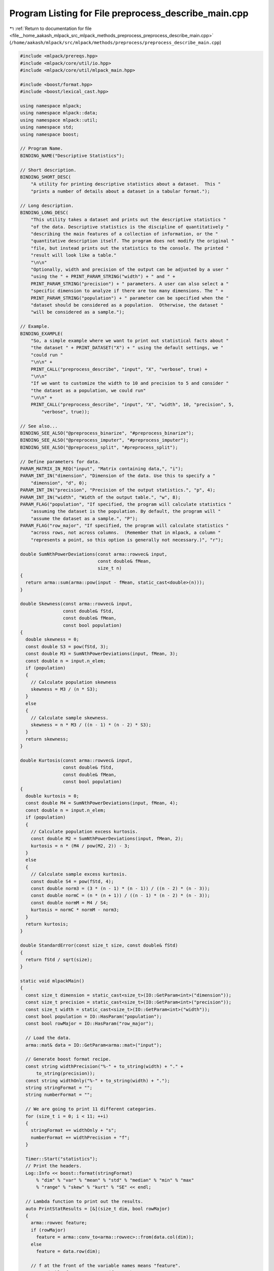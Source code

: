 
.. _program_listing_file__home_aakash_mlpack_src_mlpack_methods_preprocess_preprocess_describe_main.cpp:

Program Listing for File preprocess_describe_main.cpp
=====================================================

|exhale_lsh| :ref:`Return to documentation for file <file__home_aakash_mlpack_src_mlpack_methods_preprocess_preprocess_describe_main.cpp>` (``/home/aakash/mlpack/src/mlpack/methods/preprocess/preprocess_describe_main.cpp``)

.. |exhale_lsh| unicode:: U+021B0 .. UPWARDS ARROW WITH TIP LEFTWARDS

.. code-block:: cpp

   
   #include <mlpack/prereqs.hpp>
   #include <mlpack/core/util/io.hpp>
   #include <mlpack/core/util/mlpack_main.hpp>
   
   #include <boost/format.hpp>
   #include <boost/lexical_cast.hpp>
   
   using namespace mlpack;
   using namespace mlpack::data;
   using namespace mlpack::util;
   using namespace std;
   using namespace boost;
   
   // Program Name.
   BINDING_NAME("Descriptive Statistics");
   
   // Short description.
   BINDING_SHORT_DESC(
       "A utility for printing descriptive statistics about a dataset.  This "
       "prints a number of details about a dataset in a tabular format.");
   
   // Long description.
   BINDING_LONG_DESC(
       "This utility takes a dataset and prints out the descriptive statistics "
       "of the data. Descriptive statistics is the discipline of quantitatively "
       "describing the main features of a collection of information, or the "
       "quantitative description itself. The program does not modify the original "
       "file, but instead prints out the statistics to the console. The printed "
       "result will look like a table."
       "\n\n"
       "Optionally, width and precision of the output can be adjusted by a user "
       "using the " + PRINT_PARAM_STRING("width") + " and " +
       PRINT_PARAM_STRING("precision") + " parameters. A user can also select a "
       "specific dimension to analyze if there are too many dimensions. The " +
       PRINT_PARAM_STRING("population") + " parameter can be specified when the "
       "dataset should be considered as a population.  Otherwise, the dataset "
       "will be considered as a sample.");
   
   // Example.
   BINDING_EXAMPLE(
       "So, a simple example where we want to print out statistical facts about "
       "the dataset " + PRINT_DATASET("X") + " using the default settings, we "
       "could run "
       "\n\n" +
       PRINT_CALL("preprocess_describe", "input", "X", "verbose", true) +
       "\n\n"
       "If we want to customize the width to 10 and precision to 5 and consider "
       "the dataset as a population, we could run"
       "\n\n" +
       PRINT_CALL("preprocess_describe", "input", "X", "width", 10, "precision", 5,
           "verbose", true));
   
   // See also...
   BINDING_SEE_ALSO("@preprocess_binarize", "#preprocess_binarize");
   BINDING_SEE_ALSO("@preprocess_imputer", "#preprocess_imputer");
   BINDING_SEE_ALSO("@preprocess_split", "#preprocess_split");
   
   // Define parameters for data.
   PARAM_MATRIX_IN_REQ("input", "Matrix containing data,", "i");
   PARAM_INT_IN("dimension", "Dimension of the data. Use this to specify a "
       "dimension", "d", 0);
   PARAM_INT_IN("precision", "Precision of the output statistics.", "p", 4);
   PARAM_INT_IN("width", "Width of the output table.", "w", 8);
   PARAM_FLAG("population", "If specified, the program will calculate statistics "
       "assuming the dataset is the population. By default, the program will "
       "assume the dataset as a sample.", "P");
   PARAM_FLAG("row_major", "If specified, the program will calculate statistics "
       "across rows, not across columns.  (Remember that in mlpack, a column "
       "represents a point, so this option is generally not necessary.)", "r");
   
   double SumNthPowerDeviations(const arma::rowvec& input,
                                const double& fMean,
                                size_t n)
   {
     return arma::sum(arma::pow(input - fMean, static_cast<double>(n)));
   }
   
   double Skewness(const arma::rowvec& input,
                   const double& fStd,
                   const double& fMean,
                   const bool population)
   {
     double skewness = 0;
     const double S3 = pow(fStd, 3);
     const double M3 = SumNthPowerDeviations(input, fMean, 3);
     const double n = input.n_elem;
     if (population)
     {
       // Calculate population skewness
       skewness = M3 / (n * S3);
     }
     else
     {
       // Calculate sample skewness.
       skewness = n * M3 / ((n - 1) * (n - 2) * S3);
     }
     return skewness;
   }
   
   double Kurtosis(const arma::rowvec& input,
                   const double& fStd,
                   const double& fMean,
                   const bool population)
   {
     double kurtosis = 0;
     const double M4 = SumNthPowerDeviations(input, fMean, 4);
     const double n = input.n_elem;
     if (population)
     {
       // Calculate population excess kurtosis.
       const double M2 = SumNthPowerDeviations(input, fMean, 2);
       kurtosis = n * (M4 / pow(M2, 2)) - 3;
     }
     else
     {
       // Calculate sample excess kurtosis.
       const double S4 = pow(fStd, 4);
       const double norm3 = (3 * (n - 1) * (n - 1)) / ((n - 2) * (n - 3));
       const double normC = (n * (n + 1)) / ((n - 1) * (n - 2) * (n - 3));
       const double normM = M4 / S4;
       kurtosis = normC * normM - norm3;
     }
     return kurtosis;
   }
   
   double StandardError(const size_t size, const double& fStd)
   {
     return fStd / sqrt(size);
   }
   
   static void mlpackMain()
   {
     const size_t dimension = static_cast<size_t>(IO::GetParam<int>("dimension"));
     const size_t precision = static_cast<size_t>(IO::GetParam<int>("precision"));
     const size_t width = static_cast<size_t>(IO::GetParam<int>("width"));
     const bool population = IO::HasParam("population");
     const bool rowMajor = IO::HasParam("row_major");
   
     // Load the data.
     arma::mat& data = IO::GetParam<arma::mat>("input");
   
     // Generate boost format recipe.
     const string widthPrecision("%-" + to_string(width) + "." +
         to_string(precision));
     const string widthOnly("%-" + to_string(width) + ".");
     string stringFormat = "";
     string numberFormat = "";
   
     // We are going to print 11 different categories.
     for (size_t i = 0; i < 11; ++i)
     {
       stringFormat += widthOnly + "s";
       numberFormat += widthPrecision + "f";
     }
   
     Timer::Start("statistics");
     // Print the headers.
     Log::Info << boost::format(stringFormat)
         % "dim" % "var" % "mean" % "std" % "median" % "min" % "max"
         % "range" % "skew" % "kurt" % "SE" << endl;
   
     // Lambda function to print out the results.
     auto PrintStatResults = [&](size_t dim, bool rowMajor)
     {
       arma::rowvec feature;
       if (rowMajor)
         feature = arma::conv_to<arma::rowvec>::from(data.col(dim));
       else
         feature = data.row(dim);
   
       // f at the front of the variable names means "feature".
       const double fMax = arma::max(feature);
       const double fMin = arma::min(feature);
       const double fMean = arma::mean(feature);
       const double fStd = arma::stddev(feature, population);
   
       // Print statistics of the given dimension.
       Log::Info << boost::format(numberFormat)
           % dim
           % arma::var(feature, population)
           % fMean
           % fStd
           % arma::median(feature)
           % fMin
           % fMax
           % (fMax - fMin) // range
           % Skewness(feature, fStd, fMean, population)
           % Kurtosis(feature, fStd, fMean, population)
           % StandardError(feature.n_elem, fStd)
           << endl;
     };
   
     // If the user specified dimension, describe statistics of the given
     // dimension. If a dimension is not specified, describe all dimensions.
     if (IO::HasParam("dimension"))
     {
       PrintStatResults(dimension, rowMajor);
     }
     else
     {
       const size_t dimensions = rowMajor ? data.n_cols : data.n_rows;
       for (size_t i = 0; i < dimensions; ++i)
       {
         PrintStatResults(i, rowMajor);
       }
     }
     Timer::Stop("statistics");
   }
